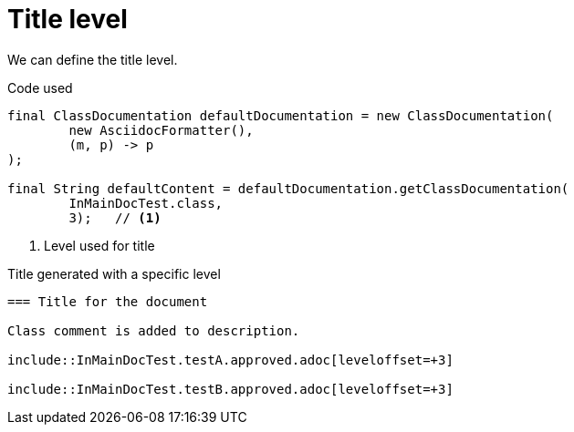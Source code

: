 [#org_sfvl_doctesting_ClassDocumentationTest_title_level]
= Title level

We can define the title level.

.Code used
[source,java,indent=0]
----
        final ClassDocumentation defaultDocumentation = new ClassDocumentation(
                new AsciidocFormatter(),
                (m, p) -> p
        );

        final String defaultContent = defaultDocumentation.getClassDocumentation(
                InMainDocTest.class,
                3);   // <1>

----

<1> Level used for title

.Title generated with a specific level
[source,indent=0]
----
=== Title for the document

Class comment is added to description.

\include::InMainDocTest.testA.approved.adoc[leveloffset=+3]

\include::InMainDocTest.testB.approved.adoc[leveloffset=+3]
----